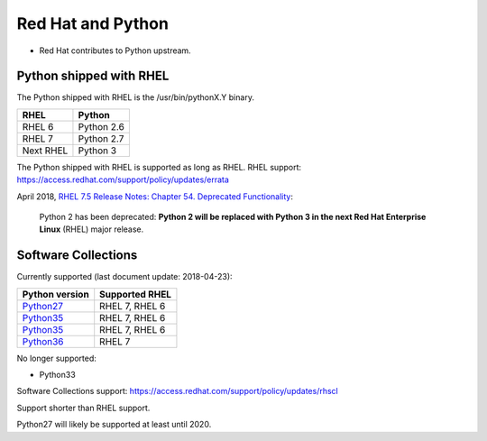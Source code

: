++++++++++++++++++
Red Hat and Python
++++++++++++++++++

* Red Hat contributes to Python upstream.

Python shipped with RHEL
========================

The Python shipped with RHEL is the /usr/bin/pythonX.Y binary.

=========  ===========
RHEL       Python
=========  ===========
RHEL 6     Python 2.6
RHEL 7     Python 2.7
Next RHEL  Python 3
=========  ===========

The Python shipped with RHEL is supported as long as RHEL.
RHEL support: https://access.redhat.com/support/policy/updates/errata

April 2018, `RHEL 7.5 Release Notes: Chapter 54. Deprecated Functionality
<https://access.redhat.com/documentation/en-us/red_hat_enterprise_linux/7/html/7.5_release_notes/chap-red_hat_enterprise_linux-7.5_release_notes-deprecated_functionality>`_:

    Python 2 has been deprecated: **Python 2 will be replaced with Python 3 in
    the next Red Hat Enterprise Linux** (RHEL) major release.

Software Collections
====================

Currently supported (last document update: 2018-04-23):

============================================================================  ==============
Python version                                                                Supported RHEL
============================================================================  ==============
`Python27 <https://www.softwarecollections.org/en/scls/rhscl/python27/>`_     RHEL 7, RHEL 6
`Python35 <https://www.softwarecollections.org/en/scls/rhscl/rh-python34/>`_  RHEL 7, RHEL 6
`Python35 <https://www.softwarecollections.org/en/scls/rhscl/rh-python35/>`_  RHEL 7, RHEL 6
`Python36 <https://www.softwarecollections.org/en/scls/rhscl/rh-python36/>`_  RHEL 7
============================================================================  ==============

No longer supported:

* Python33

Software Collections support: https://access.redhat.com/support/policy/updates/rhscl

Support shorter than RHEL support.

Python27 will likely be supported at least until 2020.
